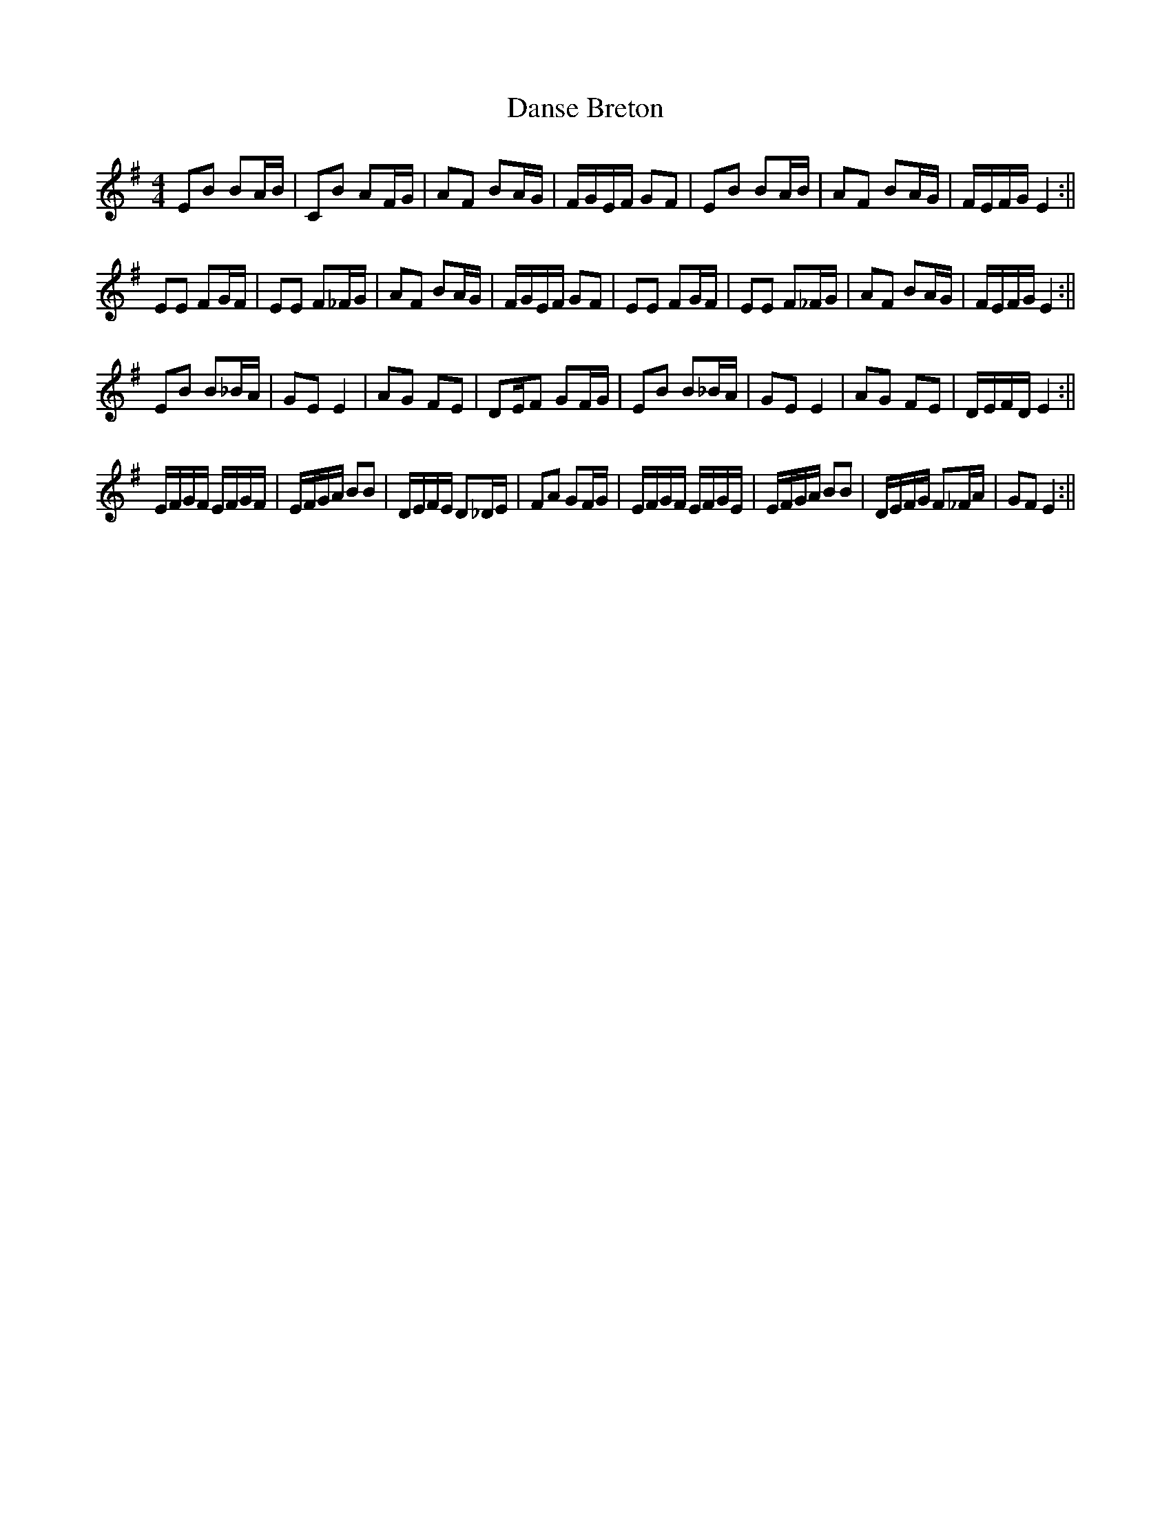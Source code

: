 X: 3
T: Danse Breton
Z: hetty
S: https://thesession.org/tunes/6932#setting18515
R: reel
M: 4/4
L: 1/8
K: Emin
EB BA/B/ | CB AF/G/ | AF BA/G/ | F/G/E/F/ GF | EB BA/B/ | AF BA/G/ | F/E/F/G/ E2 :||EE FG/F/ | EE F_F/G/ | AF BA/G/ | F/G/E/F/ GF | EE FG/F/ | EE F_F/G/ | AF BA/G/ | F/E/F/G/ E2 :||EB B_B/A/ | GE E2 | AG FE | DE/F GF/G/ | EB B_B/A/ | GE E2 | AG FE | D/E/F/D/ E2 :||E/F/G/F/ E/F/G/F/ | E/F/G/A/ BB | D/E/F/E/ D_D/E/ | FA GF/G/ | E/F/G/F/ E/F/G/E/ | E/F/G/A/ BB | D/E/F/G/ F_F/A/ | GF E2 :||

